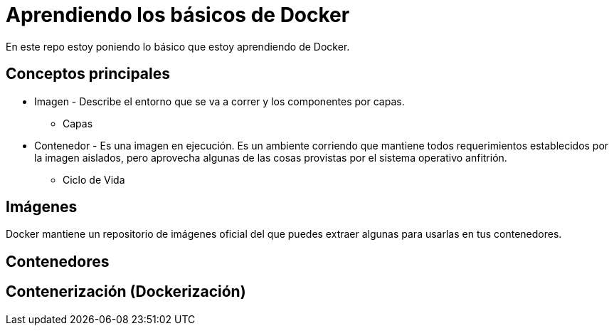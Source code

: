 = Aprendiendo los básicos de Docker

En este repo estoy poniendo lo básico que estoy aprendiendo de Docker.


== Conceptos principales

* Imagen - Describe el entorno que se va a correr y los componentes por capas.
** Capas

* Contenedor - Es una imagen en ejecución. Es un ambiente corriendo que mantiene todos requerimientos establecidos por la imagen aislados, pero aprovecha algunas de las cosas provistas por el sistema operativo anfitrión.

** Ciclo de Vida

== Imágenes

Docker mantiene un repositorio de imágenes oficial del que puedes extraer algunas para usarlas en tus contenedores.

== Contenedores

== Contenerización (Dockerización)
